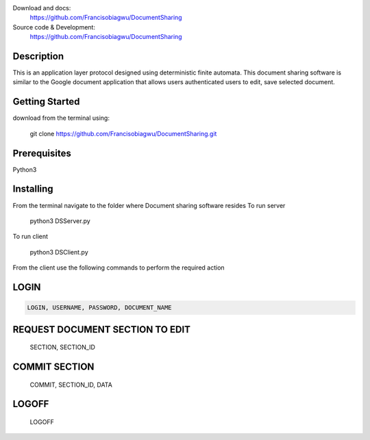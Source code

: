 

.. image:: https://github.com/Francisobiagwu/DocumentSharing/blob/master/pythonVersion.svg
    :target: https://github.com/Francisobiagwu/DocumentSharing
    :alt: Supported Python versions


Download and docs:
    https://github.com/Francisobiagwu/DocumentSharing
    
Source code & Development:
   https://github.com/Francisobiagwu/DocumentSharing

Description
===========

This is an application layer protocol designed using deterministic finite automata. This document sharing software is similar to the Google document application that allows users authenticated users to edit, save selected document.


Getting Started
==============
download from the terminal using:



    git clone https://github.com/Francisobiagwu/DocumentSharing.git


Prerequisites
=============
Python3 

Installing
===========

From the terminal navigate to the folder where Document sharing software resides
To run server


    python3 DSServer.py

To run client


    python3 DSClient.py


From the client use the following commands to perform the required action

LOGIN
==========
.. code-block:: python

    LOGIN, USERNAME, PASSWORD, DOCUMENT_NAME 

REQUEST DOCUMENT SECTION TO EDIT
=============================


    SECTION, SECTION_ID


COMMIT SECTION
=======================


    COMMIT, SECTION_ID, DATA 


LOGOFF
======================


    LOGOFF      

